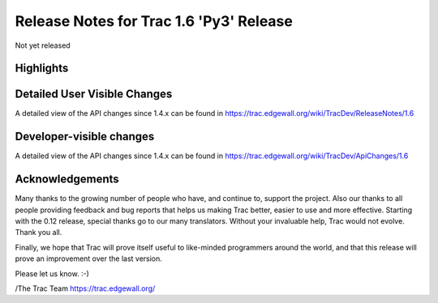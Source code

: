 Release Notes for Trac 1.6 'Py3' Release
===========================================
Not yet released

Highlights
----------

Detailed User Visible Changes
-----------------------------

A detailed view of the API changes since 1.4.x can be found in
https://trac.edgewall.org/wiki/TracDev/ReleaseNotes/1.6

Developer-visible changes
-------------------------

A detailed view of the API changes since 1.4.x can be found in
https://trac.edgewall.org/wiki/TracDev/ApiChanges/1.6

Acknowledgements
----------------

Many thanks to the growing number of people who have, and continue to,
support the project. Also our thanks to all people providing feedback
and bug reports that helps us making Trac better, easier to use and
more effective. Starting with the 0.12 release, special thanks go to
our many translators.  Without your invaluable help, Trac would not
evolve. Thank you all.

Finally, we hope that Trac will prove itself useful to like-minded
programmers around the world, and that this release will prove an
improvement over the last version.

Please let us know. :-)

/The Trac Team https://trac.edgewall.org/
